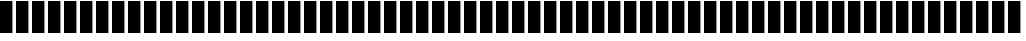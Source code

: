 SplineFontDB: 3.0
FontName: bars
FullName: bars
FamilyName: bars
Weight: Regular
Copyright: Copyright (c) 2020, ""
UComments: "2020-7-11: Created with FontForge (http://fontforge.org)"
Version: 001.000
ItalicAngle: 0
UnderlinePosition: -102.4
UnderlineWidth: 51.2
Ascent: 819
Descent: 205
InvalidEm: 0
LayerCount: 2
Layer: 0 0 "Back" 1
Layer: 1 0 "Fore" 0
XUID: [1021 875 -1028966840 3855754]
StyleMap: 0x0000
FSType: 0
OS2Version: 0
OS2_WeightWidthSlopeOnly: 0
OS2_UseTypoMetrics: 1
CreationTime: 1594476825
ModificationTime: 1594477003
OS2TypoAscent: 0
OS2TypoAOffset: 1
OS2TypoDescent: 0
OS2TypoDOffset: 1
OS2TypoLinegap: 92
OS2WinAscent: 0
OS2WinAOffset: 1
OS2WinDescent: 0
OS2WinDOffset: 1
HheadAscent: 0
HheadAOffset: 1
HheadDescent: 0
HheadDOffset: 1
MarkAttachClasses: 1
DEI: 91125
Encoding: ISO8859-1
UnicodeInterp: none
NameList: AGL For New Fonts
DisplaySize: -48
AntiAlias: 1
FitToEm: 0
WinInfo: 0 16 9
BeginPrivate: 0
EndPrivate
BeginChars: 256 95

StartChar: space
Encoding: 32 32 0
Width: 399
VWidth: 0
Flags: HW
LayerCount: 2
Fore
Validated: 1
EndChar

StartChar: exclam
Encoding: 33 33 1
Width: 399
VWidth: 0
Flags: HW
LayerCount: 2
Fore
SplineSet
0 814 m 5
 318 814 l 5
 318 0 l 5
 0 0 l 5
 0 814 l 5
EndSplineSet
Validated: 1
EndChar

StartChar: quotedbl
Encoding: 34 34 2
Width: 399
VWidth: 0
Flags: HW
LayerCount: 2
Fore
SplineSet
0 814 m 5
 318 814 l 5
 318 0 l 5
 0 0 l 5
 0 814 l 5
EndSplineSet
Validated: 1
EndChar

StartChar: numbersign
Encoding: 35 35 3
Width: 399
VWidth: 0
Flags: HW
LayerCount: 2
Fore
SplineSet
0 814 m 5
 318 814 l 5
 318 0 l 5
 0 0 l 5
 0 814 l 5
EndSplineSet
Validated: 1
EndChar

StartChar: dollar
Encoding: 36 36 4
Width: 399
VWidth: 0
Flags: HW
LayerCount: 2
Fore
SplineSet
0 814 m 5
 318 814 l 5
 318 0 l 5
 0 0 l 5
 0 814 l 5
EndSplineSet
Validated: 1
EndChar

StartChar: percent
Encoding: 37 37 5
Width: 399
VWidth: 0
Flags: HW
LayerCount: 2
Fore
SplineSet
0 814 m 5
 318 814 l 5
 318 0 l 5
 0 0 l 5
 0 814 l 5
EndSplineSet
Validated: 1
EndChar

StartChar: ampersand
Encoding: 38 38 6
Width: 399
VWidth: 0
Flags: HW
LayerCount: 2
Fore
SplineSet
0 814 m 5
 318 814 l 5
 318 0 l 5
 0 0 l 5
 0 814 l 5
EndSplineSet
Validated: 1
EndChar

StartChar: quotesingle
Encoding: 39 39 7
Width: 399
VWidth: 0
Flags: HW
LayerCount: 2
Fore
SplineSet
0 814 m 5
 318 814 l 5
 318 0 l 5
 0 0 l 5
 0 814 l 5
EndSplineSet
Validated: 1
EndChar

StartChar: parenleft
Encoding: 40 40 8
Width: 399
VWidth: 0
Flags: HW
LayerCount: 2
Fore
SplineSet
0 814 m 5
 318 814 l 5
 318 0 l 5
 0 0 l 5
 0 814 l 5
EndSplineSet
Validated: 1
EndChar

StartChar: parenright
Encoding: 41 41 9
Width: 399
VWidth: 0
Flags: HW
LayerCount: 2
Fore
SplineSet
0 814 m 5
 318 814 l 5
 318 0 l 5
 0 0 l 5
 0 814 l 5
EndSplineSet
Validated: 1
EndChar

StartChar: asterisk
Encoding: 42 42 10
Width: 399
VWidth: 0
Flags: HW
LayerCount: 2
Fore
SplineSet
0 814 m 5
 318 814 l 5
 318 0 l 5
 0 0 l 5
 0 814 l 5
EndSplineSet
Validated: 1
EndChar

StartChar: plus
Encoding: 43 43 11
Width: 399
VWidth: 0
Flags: HW
LayerCount: 2
Fore
SplineSet
0 814 m 5
 318 814 l 5
 318 0 l 5
 0 0 l 5
 0 814 l 5
EndSplineSet
Validated: 1
EndChar

StartChar: comma
Encoding: 44 44 12
Width: 399
VWidth: 0
Flags: HW
LayerCount: 2
Fore
SplineSet
0 814 m 5
 318 814 l 5
 318 0 l 5
 0 0 l 5
 0 814 l 5
EndSplineSet
Validated: 1
EndChar

StartChar: hyphen
Encoding: 45 45 13
Width: 399
VWidth: 0
Flags: HW
LayerCount: 2
Fore
SplineSet
0 814 m 5
 318 814 l 5
 318 0 l 5
 0 0 l 5
 0 814 l 5
EndSplineSet
Validated: 1
EndChar

StartChar: period
Encoding: 46 46 14
Width: 399
VWidth: 0
Flags: HW
LayerCount: 2
Fore
SplineSet
0 814 m 5
 318 814 l 5
 318 0 l 5
 0 0 l 5
 0 814 l 5
EndSplineSet
Validated: 1
EndChar

StartChar: slash
Encoding: 47 47 15
Width: 399
VWidth: 0
Flags: HW
LayerCount: 2
Fore
SplineSet
0 814 m 5
 318 814 l 5
 318 0 l 5
 0 0 l 5
 0 814 l 5
EndSplineSet
Validated: 1
EndChar

StartChar: zero
Encoding: 48 48 16
Width: 399
VWidth: 0
Flags: HW
LayerCount: 2
Fore
SplineSet
0 814 m 5
 318 814 l 5
 318 0 l 5
 0 0 l 5
 0 814 l 5
EndSplineSet
Validated: 1
EndChar

StartChar: one
Encoding: 49 49 17
Width: 399
VWidth: 0
Flags: HW
LayerCount: 2
Fore
SplineSet
0 814 m 5
 318 814 l 5
 318 0 l 5
 0 0 l 5
 0 814 l 5
EndSplineSet
Validated: 1
EndChar

StartChar: two
Encoding: 50 50 18
Width: 399
VWidth: 0
Flags: HW
LayerCount: 2
Fore
SplineSet
0 814 m 5
 318 814 l 5
 318 0 l 5
 0 0 l 5
 0 814 l 5
EndSplineSet
Validated: 1
EndChar

StartChar: three
Encoding: 51 51 19
Width: 399
VWidth: 0
Flags: HW
LayerCount: 2
Fore
SplineSet
0 814 m 5
 318 814 l 5
 318 0 l 5
 0 0 l 5
 0 814 l 5
EndSplineSet
Validated: 1
EndChar

StartChar: four
Encoding: 52 52 20
Width: 399
VWidth: 0
Flags: HW
LayerCount: 2
Fore
SplineSet
0 814 m 5
 318 814 l 5
 318 0 l 5
 0 0 l 5
 0 814 l 5
EndSplineSet
Validated: 1
EndChar

StartChar: five
Encoding: 53 53 21
Width: 399
VWidth: 0
Flags: HW
LayerCount: 2
Fore
SplineSet
0 814 m 5
 318 814 l 5
 318 0 l 5
 0 0 l 5
 0 814 l 5
EndSplineSet
Validated: 1
EndChar

StartChar: six
Encoding: 54 54 22
Width: 399
VWidth: 0
Flags: HW
LayerCount: 2
Fore
SplineSet
0 814 m 5
 318 814 l 5
 318 0 l 5
 0 0 l 5
 0 814 l 5
EndSplineSet
Validated: 1
EndChar

StartChar: seven
Encoding: 55 55 23
Width: 399
VWidth: 0
Flags: HW
LayerCount: 2
Fore
SplineSet
0 814 m 5
 318 814 l 5
 318 0 l 5
 0 0 l 5
 0 814 l 5
EndSplineSet
Validated: 1
EndChar

StartChar: eight
Encoding: 56 56 24
Width: 399
VWidth: 0
Flags: HW
LayerCount: 2
Fore
SplineSet
0 814 m 5
 318 814 l 5
 318 0 l 5
 0 0 l 5
 0 814 l 5
EndSplineSet
Validated: 1
EndChar

StartChar: nine
Encoding: 57 57 25
Width: 399
VWidth: 0
Flags: HW
LayerCount: 2
Fore
SplineSet
0 814 m 5
 318 814 l 5
 318 0 l 5
 0 0 l 5
 0 814 l 5
EndSplineSet
Validated: 1
EndChar

StartChar: colon
Encoding: 58 58 26
Width: 399
VWidth: 0
Flags: HW
LayerCount: 2
Fore
SplineSet
0 814 m 5
 318 814 l 5
 318 0 l 5
 0 0 l 5
 0 814 l 5
EndSplineSet
Validated: 1
EndChar

StartChar: semicolon
Encoding: 59 59 27
Width: 399
VWidth: 0
Flags: HW
LayerCount: 2
Fore
SplineSet
0 814 m 5
 318 814 l 5
 318 0 l 5
 0 0 l 5
 0 814 l 5
EndSplineSet
Validated: 1
EndChar

StartChar: less
Encoding: 60 60 28
Width: 399
VWidth: 0
Flags: HW
LayerCount: 2
Fore
SplineSet
0 814 m 5
 318 814 l 5
 318 0 l 5
 0 0 l 5
 0 814 l 5
EndSplineSet
Validated: 1
EndChar

StartChar: equal
Encoding: 61 61 29
Width: 399
VWidth: 0
Flags: HW
LayerCount: 2
Fore
SplineSet
0 814 m 5
 318 814 l 5
 318 0 l 5
 0 0 l 5
 0 814 l 5
EndSplineSet
Validated: 1
EndChar

StartChar: greater
Encoding: 62 62 30
Width: 399
VWidth: 0
Flags: HW
LayerCount: 2
Fore
SplineSet
0 814 m 5
 318 814 l 5
 318 0 l 5
 0 0 l 5
 0 814 l 5
EndSplineSet
Validated: 1
EndChar

StartChar: question
Encoding: 63 63 31
Width: 399
VWidth: 0
Flags: HW
LayerCount: 2
Fore
SplineSet
0 814 m 5
 318 814 l 5
 318 0 l 5
 0 0 l 5
 0 814 l 5
EndSplineSet
Validated: 1
EndChar

StartChar: at
Encoding: 64 64 32
Width: 399
VWidth: 0
Flags: HW
LayerCount: 2
Fore
SplineSet
0 814 m 5
 318 814 l 5
 318 0 l 5
 0 0 l 5
 0 814 l 5
EndSplineSet
Validated: 1
EndChar

StartChar: A
Encoding: 65 65 33
Width: 399
VWidth: 0
Flags: HW
LayerCount: 2
Fore
SplineSet
0 814 m 5
 318 814 l 5
 318 0 l 5
 0 0 l 5
 0 814 l 5
EndSplineSet
Validated: 1
EndChar

StartChar: B
Encoding: 66 66 34
Width: 399
VWidth: 0
Flags: HW
LayerCount: 2
Fore
SplineSet
0 814 m 5
 318 814 l 5
 318 0 l 5
 0 0 l 5
 0 814 l 5
EndSplineSet
Validated: 1
EndChar

StartChar: C
Encoding: 67 67 35
Width: 399
VWidth: 0
Flags: HW
LayerCount: 2
Fore
SplineSet
0 814 m 5
 318 814 l 5
 318 0 l 5
 0 0 l 5
 0 814 l 5
EndSplineSet
Validated: 1
EndChar

StartChar: D
Encoding: 68 68 36
Width: 399
VWidth: 0
Flags: HW
LayerCount: 2
Fore
SplineSet
0 814 m 5
 318 814 l 5
 318 0 l 5
 0 0 l 5
 0 814 l 5
EndSplineSet
Validated: 1
EndChar

StartChar: E
Encoding: 69 69 37
Width: 399
VWidth: 0
Flags: HW
LayerCount: 2
Fore
SplineSet
0 814 m 5
 318 814 l 5
 318 0 l 5
 0 0 l 5
 0 814 l 5
EndSplineSet
Validated: 1
EndChar

StartChar: F
Encoding: 70 70 38
Width: 399
VWidth: 0
Flags: HW
LayerCount: 2
Fore
SplineSet
0 814 m 5
 318 814 l 5
 318 0 l 5
 0 0 l 5
 0 814 l 5
EndSplineSet
Validated: 1
EndChar

StartChar: G
Encoding: 71 71 39
Width: 399
VWidth: 0
Flags: HW
LayerCount: 2
Fore
SplineSet
0 814 m 5
 318 814 l 5
 318 0 l 5
 0 0 l 5
 0 814 l 5
EndSplineSet
Validated: 1
EndChar

StartChar: H
Encoding: 72 72 40
Width: 399
VWidth: 0
Flags: HW
LayerCount: 2
Fore
SplineSet
0 814 m 5
 318 814 l 5
 318 0 l 5
 0 0 l 5
 0 814 l 5
EndSplineSet
Validated: 1
EndChar

StartChar: I
Encoding: 73 73 41
Width: 399
VWidth: 0
Flags: HW
LayerCount: 2
Fore
SplineSet
0 814 m 5
 318 814 l 5
 318 0 l 5
 0 0 l 5
 0 814 l 5
EndSplineSet
Validated: 1
EndChar

StartChar: J
Encoding: 74 74 42
Width: 399
VWidth: 0
Flags: HW
LayerCount: 2
Fore
SplineSet
0 814 m 5
 318 814 l 5
 318 0 l 5
 0 0 l 5
 0 814 l 5
EndSplineSet
Validated: 1
EndChar

StartChar: K
Encoding: 75 75 43
Width: 399
VWidth: 0
Flags: HW
LayerCount: 2
Fore
SplineSet
0 814 m 5
 318 814 l 5
 318 0 l 5
 0 0 l 5
 0 814 l 5
EndSplineSet
Validated: 1
EndChar

StartChar: L
Encoding: 76 76 44
Width: 399
VWidth: 0
Flags: HW
LayerCount: 2
Fore
SplineSet
0 814 m 5
 318 814 l 5
 318 0 l 5
 0 0 l 5
 0 814 l 5
EndSplineSet
Validated: 1
EndChar

StartChar: M
Encoding: 77 77 45
Width: 399
VWidth: 0
Flags: HW
LayerCount: 2
Fore
SplineSet
0 814 m 5
 318 814 l 5
 318 0 l 5
 0 0 l 5
 0 814 l 5
EndSplineSet
Validated: 1
EndChar

StartChar: N
Encoding: 78 78 46
Width: 399
VWidth: 0
Flags: HW
LayerCount: 2
Fore
SplineSet
0 814 m 5
 318 814 l 5
 318 0 l 5
 0 0 l 5
 0 814 l 5
EndSplineSet
Validated: 1
EndChar

StartChar: O
Encoding: 79 79 47
Width: 399
VWidth: 0
Flags: HW
LayerCount: 2
Fore
SplineSet
0 814 m 5
 318 814 l 5
 318 0 l 5
 0 0 l 5
 0 814 l 5
EndSplineSet
Validated: 1
EndChar

StartChar: P
Encoding: 80 80 48
Width: 399
VWidth: 0
Flags: HW
LayerCount: 2
Fore
SplineSet
0 814 m 5
 318 814 l 5
 318 0 l 5
 0 0 l 5
 0 814 l 5
EndSplineSet
Validated: 1
EndChar

StartChar: Q
Encoding: 81 81 49
Width: 399
VWidth: 0
Flags: HW
LayerCount: 2
Fore
SplineSet
0 814 m 5
 318 814 l 5
 318 0 l 5
 0 0 l 5
 0 814 l 5
EndSplineSet
Validated: 1
EndChar

StartChar: R
Encoding: 82 82 50
Width: 399
VWidth: 0
Flags: HW
LayerCount: 2
Fore
SplineSet
0 814 m 5
 318 814 l 5
 318 0 l 5
 0 0 l 5
 0 814 l 5
EndSplineSet
Validated: 1
EndChar

StartChar: S
Encoding: 83 83 51
Width: 399
VWidth: 0
Flags: HW
LayerCount: 2
Fore
SplineSet
0 814 m 5
 318 814 l 5
 318 0 l 5
 0 0 l 5
 0 814 l 5
EndSplineSet
Validated: 1
EndChar

StartChar: T
Encoding: 84 84 52
Width: 399
VWidth: 0
Flags: HW
LayerCount: 2
Fore
SplineSet
0 814 m 5
 318 814 l 5
 318 0 l 5
 0 0 l 5
 0 814 l 5
EndSplineSet
Validated: 1
EndChar

StartChar: U
Encoding: 85 85 53
Width: 399
VWidth: 0
Flags: HW
LayerCount: 2
Fore
SplineSet
0 814 m 5
 318 814 l 5
 318 0 l 5
 0 0 l 5
 0 814 l 5
EndSplineSet
Validated: 1
EndChar

StartChar: V
Encoding: 86 86 54
Width: 399
VWidth: 0
Flags: HW
LayerCount: 2
Fore
SplineSet
0 814 m 5
 318 814 l 5
 318 0 l 5
 0 0 l 5
 0 814 l 5
EndSplineSet
Validated: 1
EndChar

StartChar: W
Encoding: 87 87 55
Width: 399
VWidth: 0
Flags: HW
LayerCount: 2
Fore
SplineSet
0 814 m 5
 318 814 l 5
 318 0 l 5
 0 0 l 5
 0 814 l 5
EndSplineSet
Validated: 1
EndChar

StartChar: X
Encoding: 88 88 56
Width: 399
VWidth: 0
Flags: HW
LayerCount: 2
Fore
SplineSet
0 814 m 5
 318 814 l 5
 318 0 l 5
 0 0 l 5
 0 814 l 5
EndSplineSet
Validated: 1
EndChar

StartChar: Y
Encoding: 89 89 57
Width: 399
VWidth: 0
Flags: HW
LayerCount: 2
Fore
SplineSet
0 814 m 5
 318 814 l 5
 318 0 l 5
 0 0 l 5
 0 814 l 5
EndSplineSet
Validated: 1
EndChar

StartChar: Z
Encoding: 90 90 58
Width: 399
VWidth: 0
Flags: HW
LayerCount: 2
Fore
SplineSet
0 814 m 5
 318 814 l 5
 318 0 l 5
 0 0 l 5
 0 814 l 5
EndSplineSet
Validated: 1
EndChar

StartChar: bracketleft
Encoding: 91 91 59
Width: 399
VWidth: 0
Flags: HW
LayerCount: 2
Fore
SplineSet
0 814 m 5
 318 814 l 5
 318 0 l 5
 0 0 l 5
 0 814 l 5
EndSplineSet
Validated: 1
EndChar

StartChar: backslash
Encoding: 92 92 60
Width: 399
VWidth: 0
Flags: HW
LayerCount: 2
Fore
SplineSet
0 814 m 5
 318 814 l 5
 318 0 l 5
 0 0 l 5
 0 814 l 5
EndSplineSet
Validated: 1
EndChar

StartChar: bracketright
Encoding: 93 93 61
Width: 399
VWidth: 0
Flags: HW
LayerCount: 2
Fore
SplineSet
0 814 m 5
 318 814 l 5
 318 0 l 5
 0 0 l 5
 0 814 l 5
EndSplineSet
Validated: 1
EndChar

StartChar: asciicircum
Encoding: 94 94 62
Width: 399
VWidth: 0
Flags: HW
LayerCount: 2
Fore
SplineSet
0 814 m 5
 318 814 l 5
 318 0 l 5
 0 0 l 5
 0 814 l 5
EndSplineSet
Validated: 1
EndChar

StartChar: underscore
Encoding: 95 95 63
Width: 399
VWidth: 0
Flags: HW
LayerCount: 2
Fore
SplineSet
0 814 m 5
 318 814 l 5
 318 0 l 5
 0 0 l 5
 0 814 l 5
EndSplineSet
Validated: 1
EndChar

StartChar: grave
Encoding: 96 96 64
Width: 399
VWidth: 0
Flags: HW
LayerCount: 2
Fore
SplineSet
0 814 m 5
 318 814 l 5
 318 0 l 5
 0 0 l 5
 0 814 l 5
EndSplineSet
Validated: 1
EndChar

StartChar: a
Encoding: 97 97 65
Width: 399
VWidth: 0
Flags: HW
LayerCount: 2
Fore
SplineSet
0 814 m 5
 318 814 l 5
 318 0 l 5
 0 0 l 5
 0 814 l 5
EndSplineSet
Validated: 1
EndChar

StartChar: b
Encoding: 98 98 66
Width: 399
VWidth: 0
Flags: HW
LayerCount: 2
Fore
SplineSet
0 814 m 5
 318 814 l 5
 318 0 l 5
 0 0 l 5
 0 814 l 5
EndSplineSet
Validated: 1
EndChar

StartChar: c
Encoding: 99 99 67
Width: 399
VWidth: 0
Flags: HW
LayerCount: 2
Fore
SplineSet
0 814 m 5
 318 814 l 5
 318 0 l 5
 0 0 l 5
 0 814 l 5
EndSplineSet
Validated: 1
EndChar

StartChar: d
Encoding: 100 100 68
Width: 399
VWidth: 0
Flags: HW
LayerCount: 2
Fore
SplineSet
0 814 m 5
 318 814 l 5
 318 0 l 5
 0 0 l 5
 0 814 l 5
EndSplineSet
Validated: 1
EndChar

StartChar: e
Encoding: 101 101 69
Width: 399
VWidth: 0
Flags: HW
LayerCount: 2
Fore
SplineSet
0 814 m 5
 318 814 l 5
 318 0 l 5
 0 0 l 5
 0 814 l 5
EndSplineSet
Validated: 1
EndChar

StartChar: f
Encoding: 102 102 70
Width: 399
VWidth: 0
Flags: HW
LayerCount: 2
Fore
SplineSet
0 814 m 5
 318 814 l 5
 318 0 l 5
 0 0 l 5
 0 814 l 5
EndSplineSet
Validated: 1
EndChar

StartChar: g
Encoding: 103 103 71
Width: 399
VWidth: 0
Flags: HW
LayerCount: 2
Fore
SplineSet
0 814 m 5
 318 814 l 5
 318 0 l 5
 0 0 l 5
 0 814 l 5
EndSplineSet
Validated: 1
EndChar

StartChar: h
Encoding: 104 104 72
Width: 399
VWidth: 0
Flags: HW
LayerCount: 2
Fore
SplineSet
0 814 m 5
 318 814 l 5
 318 0 l 5
 0 0 l 5
 0 814 l 5
EndSplineSet
Validated: 1
EndChar

StartChar: i
Encoding: 105 105 73
Width: 399
VWidth: 0
Flags: HW
LayerCount: 2
Fore
SplineSet
0 814 m 5
 318 814 l 5
 318 0 l 5
 0 0 l 5
 0 814 l 5
EndSplineSet
Validated: 1
EndChar

StartChar: j
Encoding: 106 106 74
Width: 399
VWidth: 0
Flags: HW
LayerCount: 2
Fore
SplineSet
0 814 m 5
 318 814 l 5
 318 0 l 5
 0 0 l 5
 0 814 l 5
EndSplineSet
Validated: 1
EndChar

StartChar: k
Encoding: 107 107 75
Width: 399
VWidth: 0
Flags: HW
LayerCount: 2
Fore
SplineSet
0 814 m 5
 318 814 l 5
 318 0 l 5
 0 0 l 5
 0 814 l 5
EndSplineSet
Validated: 1
EndChar

StartChar: l
Encoding: 108 108 76
Width: 399
VWidth: 0
Flags: HW
LayerCount: 2
Fore
SplineSet
0 814 m 5
 318 814 l 5
 318 0 l 5
 0 0 l 5
 0 814 l 5
EndSplineSet
Validated: 1
EndChar

StartChar: m
Encoding: 109 109 77
Width: 399
VWidth: 0
Flags: HW
LayerCount: 2
Fore
SplineSet
0 814 m 5
 318 814 l 5
 318 0 l 5
 0 0 l 5
 0 814 l 5
EndSplineSet
Validated: 1
EndChar

StartChar: n
Encoding: 110 110 78
Width: 399
VWidth: 0
Flags: HW
LayerCount: 2
Fore
SplineSet
0 814 m 5
 318 814 l 5
 318 0 l 5
 0 0 l 5
 0 814 l 5
EndSplineSet
Validated: 1
EndChar

StartChar: o
Encoding: 111 111 79
Width: 399
VWidth: 0
Flags: HW
LayerCount: 2
Fore
SplineSet
0 814 m 5
 318 814 l 5
 318 0 l 5
 0 0 l 5
 0 814 l 5
EndSplineSet
Validated: 1
EndChar

StartChar: p
Encoding: 112 112 80
Width: 399
VWidth: 0
Flags: HW
LayerCount: 2
Fore
SplineSet
0 814 m 5
 318 814 l 5
 318 0 l 5
 0 0 l 5
 0 814 l 5
EndSplineSet
Validated: 1
EndChar

StartChar: q
Encoding: 113 113 81
Width: 399
VWidth: 0
Flags: HW
LayerCount: 2
Fore
SplineSet
0 814 m 5
 318 814 l 5
 318 0 l 5
 0 0 l 5
 0 814 l 5
EndSplineSet
Validated: 1
EndChar

StartChar: r
Encoding: 114 114 82
Width: 399
VWidth: 0
Flags: HW
LayerCount: 2
Fore
SplineSet
0 814 m 5
 318 814 l 5
 318 0 l 5
 0 0 l 5
 0 814 l 5
EndSplineSet
Validated: 1
EndChar

StartChar: s
Encoding: 115 115 83
Width: 399
VWidth: 0
Flags: HW
LayerCount: 2
Fore
SplineSet
0 814 m 5
 318 814 l 5
 318 0 l 5
 0 0 l 5
 0 814 l 5
EndSplineSet
Validated: 1
EndChar

StartChar: t
Encoding: 116 116 84
Width: 399
VWidth: 0
Flags: HW
LayerCount: 2
Fore
SplineSet
0 814 m 5
 318 814 l 5
 318 0 l 5
 0 0 l 5
 0 814 l 5
EndSplineSet
Validated: 1
EndChar

StartChar: u
Encoding: 117 117 85
Width: 399
VWidth: 0
Flags: HW
LayerCount: 2
Fore
SplineSet
0 814 m 5
 318 814 l 5
 318 0 l 5
 0 0 l 5
 0 814 l 5
EndSplineSet
Validated: 1
EndChar

StartChar: v
Encoding: 118 118 86
Width: 399
VWidth: 0
Flags: HW
LayerCount: 2
Fore
SplineSet
0 814 m 5
 318 814 l 5
 318 0 l 5
 0 0 l 5
 0 814 l 5
EndSplineSet
Validated: 1
EndChar

StartChar: w
Encoding: 119 119 87
Width: 399
VWidth: 0
Flags: HW
LayerCount: 2
Fore
SplineSet
0 814 m 5
 318 814 l 5
 318 0 l 5
 0 0 l 5
 0 814 l 5
EndSplineSet
Validated: 1
EndChar

StartChar: x
Encoding: 120 120 88
Width: 399
VWidth: 0
Flags: HW
LayerCount: 2
Fore
SplineSet
0 814 m 5
 318 814 l 5
 318 0 l 5
 0 0 l 5
 0 814 l 5
EndSplineSet
Validated: 1
EndChar

StartChar: y
Encoding: 121 121 89
Width: 399
VWidth: 0
Flags: HW
LayerCount: 2
Fore
SplineSet
0 814 m 5
 318 814 l 5
 318 0 l 5
 0 0 l 5
 0 814 l 5
EndSplineSet
Validated: 1
EndChar

StartChar: z
Encoding: 122 122 90
Width: 399
VWidth: 0
Flags: HW
LayerCount: 2
Fore
SplineSet
0 814 m 5
 318 814 l 5
 318 0 l 5
 0 0 l 5
 0 814 l 5
EndSplineSet
Validated: 1
EndChar

StartChar: braceleft
Encoding: 123 123 91
Width: 399
VWidth: 0
Flags: HW
LayerCount: 2
Fore
SplineSet
0 814 m 5
 318 814 l 5
 318 0 l 5
 0 0 l 5
 0 814 l 5
EndSplineSet
Validated: 1
EndChar

StartChar: bar
Encoding: 124 124 92
Width: 399
VWidth: 0
Flags: HW
LayerCount: 2
Fore
SplineSet
0 814 m 5
 318 814 l 5
 318 0 l 5
 0 0 l 5
 0 814 l 5
EndSplineSet
Validated: 1
EndChar

StartChar: braceright
Encoding: 125 125 93
Width: 399
VWidth: 0
Flags: HW
LayerCount: 2
Fore
SplineSet
0 814 m 5
 318 814 l 5
 318 0 l 5
 0 0 l 5
 0 814 l 5
EndSplineSet
Validated: 1
EndChar

StartChar: asciitilde
Encoding: 126 126 94
Width: 399
VWidth: 0
Flags: HW
LayerCount: 2
Fore
SplineSet
0 814 m 5
 318 814 l 5
 318 0 l 5
 0 0 l 5
 0 814 l 5
EndSplineSet
Validated: 1
EndChar
EndChars
EndSplineFont
